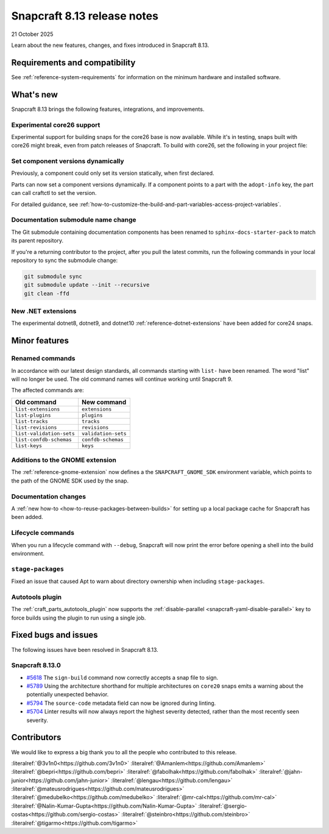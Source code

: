 .. _release-8.13:

Snapcraft 8.13 release notes
============================

21 October 2025

Learn about the new features, changes, and fixes introduced in Snapcraft 8.13.


Requirements and compatibility
------------------------------
See :ref:`reference-system-requirements` for information on the minimum hardware and
installed software.


What's new
----------

Snapcraft 8.13 brings the following features, integrations, and improvements.

Experimental core26 support
~~~~~~~~~~~~~~~~~~~~~~~~~~~

Experimental support for building snaps for the core26 base is now available. While
it's in testing, snaps built with core26 might break, even from patch releases of 
Snapcraft. To build with core26, set the following in your project file:

.. code-block:: yaml
    :caption: snapcraft.yaml

    base: core26
    build-base: devel


Set component versions dynamically
~~~~~~~~~~~~~~~~~~~~~~~~~~~~~~~~~~

Previously, a component could only set its version statically, when first declared.

Parts can now set a component versions dynamically. If a component points to a part with
the ``adopt-info`` key, the part can call craftctl to set the version.

For detailed guidance, see
:ref:`how-to-customize-the-build-and-part-variables-access-project-variables`.


Documentation submodule name change
~~~~~~~~~~~~~~~~~~~~~~~~~~~~~~~~~~~

The Git submodule containing documentation components has been renamed to
``sphinx-docs-starter-pack`` to match its parent repository.

If you're a returning contributor to the project, after you pull the latest commits, run
the following commands in your local repository to sync the submodule change:

.. code-block::

    git submodule sync
    git submodule update --init --recursive
    git clean -ffd


New .NET extensions
~~~~~~~~~~~~~~~~~~~

The experimental dotnet8, dotnet9, and dotnet10 :ref:`reference-dotnet-extensions` have
been added for core24 snaps.


Minor features
--------------

Renamed commands
~~~~~~~~~~~~~~~~

In accordance with our latest design standards, all commands starting with
``list-`` have been renamed. The word "list" will no longer be used. The old
command names will continue working until Snapcraft 9.

The affected commands are:

.. list-table::
    :header-rows: 1

    * - Old command
      - New command
    * - ``list-extensions``
      - ``extensions``
    * - ``list-plugins``
      - ``plugins``
    * - ``list-tracks``
      - ``tracks``
    * - ``list-revisions``
      - ``revisions``
    * - ``list-validation-sets``
      - ``validation-sets``
    * - ``list-confdb-schemas``
      - ``confdb-schemas``
    * - ``list-keys``
      - ``keys``

Additions to the GNOME extension
~~~~~~~~~~~~~~~~~~~~~~~~~~~~~~~~

The :ref:`reference-gnome-extension` now defines a the ``SNAPCRAFT_GNOME_SDK``
environment variable, which points to the path of the GNOME SDK used by the snap.

Documentation changes
~~~~~~~~~~~~~~~~~~~~~

A :ref:`new how-to <how-to-reuse-packages-between-builds>` for setting up a local
package cache for Snapcraft has been added.

Lifecycle commands
~~~~~~~~~~~~~~~~~~

When you run a lifecycle command with ``--debug``, Snapcraft will now print the error
before opening a shell into the build environment.

``stage-packages``
~~~~~~~~~~~~~~~~~~

Fixed an issue that caused Apt to warn about directory ownership when including
``stage-packages``.

Autotools plugin
~~~~~~~~~~~~~~~~

The :ref:`craft_parts_autotools_plugin` now supports the
:ref:`disable-parallel <snapcraft-yaml-disable-parallel>` key to force builds using the
plugin to run using a single job.

Fixed bugs and issues
---------------------

The following issues have been resolved in Snapcraft 8.13.

Snapcraft 8.13.0
~~~~~~~~~~~~~~~~

- `#5618`_ The ``sign-build`` command now correctly accepts a snap file to sign.

- `#5789`_ Using the architecture shorthand for multiple architectures on ``core20``
  snaps emits a warning about the potentially unexpected behavior.

- `#5794`_ The ``source-code`` metadata field can now be ignored during linting.

- `#5704`_ Linter results will now always report the highest severity detected, rather
  than the most recently seen severity.


Contributors
------------

We would like to express a big thank you to all the people who contributed to this
release.

:literalref:`@3v1n0<https://github.com/3v1n0>`
:literalref:`@Amanlem<https://github.com/Amanlem>`
:literalref:`@bepri<https://github.com/bepri>`
:literalref:`@fabolhak<https://github.com/fabolhak>`
:literalref:`@jahn-junior<https://github.com/jahn-junior>`
:literalref:`@lengau<https://github.com/lengau>`
:literalref:`@mateusrodrigues<https://github.com/mateusrodrigues>`
:literalref:`@medubelko<https://github.com/medubelko>`
:literalref:`@mr-cal<https://github.com/mr-cal>`
:literalref:`@Nalin-Kumar-Gupta<https://github.com/Nalin-Kumar-Gupta>`
:literalref:`@sergio-costas<https://github.com/sergio-costas>`
:literalref:`@steinbro<https://github.com/steinbro>`
:literalref:`@tigarmo<https://github.com/tigarmo>`


.. _#5618: https://github.com/canonical/snapcraft/issues/5618
.. _#5789: https://github.com/canonical/snapcraft/issues/5789
.. _#5794: https://github.com/canonical/snapcraft/issues/5794
.. _#5704: https://github.com/canonical/snapcraft/issues/5704
